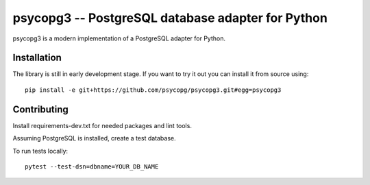 psycopg3 -- PostgreSQL database adapter for Python
==================================================

psycopg3 is a modern implementation of a PostgreSQL adapter for Python.


Installation
------------

The library is still in early development stage. If you want to try it out you
can install it from source using::

    pip install -e git+https://github.com/psycopg/psycopg3.git#egg=psycopg3


Contributing
------------

Install requirements-dev.txt for needed packages and lint tools.

Assuming PostgreSQL is installed, create a test database.

To run tests locally::

     pytest --test-dsn=dbname=YOUR_DB_NAME

